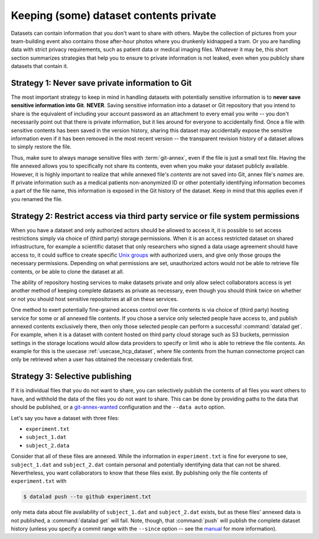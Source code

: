 .. _privacy:

Keeping (some) dataset contents private
---------------------------------------

Datasets can contain information that you don't want to share with others.
Maybe the collection of pictures from your team-building event also contains those after-hour photos where you drunkenly kidnapped a tram.
Or you are handling data with strict privacy requirements, such as patient data or
medical imaging files.
Whatever it may be, this short section summarizes strategies that help you to ensure
to private information is not leaked, even when you publicly share datasets that contain it.

Strategy 1: Never save private information to Git
^^^^^^^^^^^^^^^^^^^^^^^^^^^^^^^^^^^^^^^^^^^^^^^^^

The most important strategy to keep in mind in handling datasets with potentially sensitive information is to **never save sensitive information into Git**. **NEVER**.
Saving sensitive information into a dataset or Git repository that you intend to share is the equivalent of including your account password as an attachment to every email you write -- you don't necessarily point out that there is private information, but it lies around for everyone to accidentally find.
Once a file with sensitive contents has been saved in the version history, sharing this dataset may accidentally expose the sensitive information even if it has been removed in the most recent version -- the transparent revision history of a dataset allows to simply restore the file.

Thus, make sure to always manage sensitive files with :term:`git-annex`, even if the file is just a small text file.
Having the file annexed allows you to specifically not share its contents, even when you make your dataset publicly available.
However, it is highly important to realize that while annexed file's *contents* are not saved into Git, annex file's *names* are.
If private information such as a medical patients non-anonymized ID or other potentially identifying information becomes a part of the file name, this information is exposed in the Git history of the dataset.
Keep in mind that this applies even if you renamed the file.

.. find-out-more:: Help! I accidentally saved sensitive information to Git!

	The only lasting way to remove contents from the dataset history completely is to substantially rewrite the dataset's history via tools such as ``git-filter-repo`` or ``git filter-branch``, two very dangerous and potentially destructive operations.
	If you ever need to go there, the advanced section :ref:`cleanup` contains a paragraph on "Getting contents out of Git".

Strategy 2: Restrict access via third party service or file system permissions
^^^^^^^^^^^^^^^^^^^^^^^^^^^^^^^^^^^^^^^^^^^^^^^^^^^^^^^^^^^^^^^^^^^^^^^^^^^^^^

When you have a dataset and only authorized actors should be allowed to access it,
it is possible to set access restrictions simply via choice of (third party) storage permissions.
When it is an access restricted dataset on shared infrastructure, for example a scientific dataset that only researchers who signed a data usage agreement should have access to, it could suffice to create specific `Unix groups <https://en.wikipedia.org/wiki/Group_identifier>`_ with authorized users, and give only those groups the necessary permissions.
Depending on what permissions are set, unauthorized actors would not be able to retrieve file contents, or be able to clone the dataset at all.

The ability of repository hosting services to make datasets private and only allow select collaborators access is yet another method of keeping complete datasets as private as necessary, even though you should think twice on whether or not you should host sensitive repositories at all on these services.

One method to exert potentially fine-grained access control over file contents is via choice of (third party) hosting service for some or all annexed file contents.
If you chose a service only selected people have access to, and publish annexed contents exclusively there, then only those selected people can perform a successful :command:`datalad get`.
For example, when it is a dataset with content hosted on third party cloud storage such as S3 buckets, permission settings in the storage locations would allow data providers to specify or limit who is able to retrieve the file contents.
An example for this is the usecase :ref:`usecase_hcp_dataset`, where file contents from the human connectome project can only be retrieved when a user has obtained the necessary credentials first.


Strategy 3: Selective publishing
^^^^^^^^^^^^^^^^^^^^^^^^^^^^^^^^

If it is individual files that you do not want to share, you can selectively publish the contents of all files you want others to have, and withhold the data of the files you do not want to share.
This can be done by providing paths to the data that should be published, or a `git-annex-wanted <https://git-annex.branchable.com/git-annex-wanted/>`_ configuration and the ``--data auto`` option.

Let's say you have a dataset with three files:

- ``experiment.txt``
- ``subject_1.dat``
- ``subject_2.data``

Consider that all of these files are annexed. While the information in ``experiment.txt`` is fine for everyone to see, ``subject_1.dat`` and ``subject_2.dat`` contain personal and potentially identifying data that can not be shared.
Nevertheless, you want collaborators to know that these files exist.
By publishing only the file contents of ``experiment.txt`` with

.. code-block:: bash

  $ datalad push --to github experiment.txt

only meta data about file availability of ``subject_1.dat`` and ``subject_2.dat`` exists, but as these files' annexed data is not published, a :command:`datalad get`
will fail.
Note, though, that :command:`push` will publish the complete dataset history (unless you specify a commit range with the ``--since`` option -- see the `manual <http://docs.datalad.org/en/latest/generated/man/datalad-push.html>`_ for more information).



